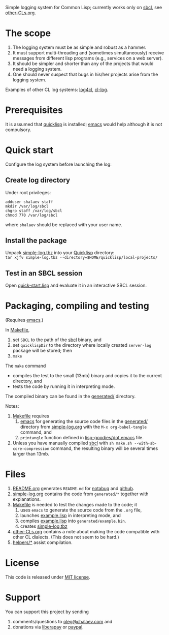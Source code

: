 Simple logging system for Common Lisp; currently works only on [[http://www.sbcl.org/][sbcl]], see [[file:other-CLs.org][other-CLs.org]].

* The scope
1. The logging system must be as simple and robust as a hammer.
2. It must support multi-threading and (sometimes simultaneously) receive messages from different lisp programs (e.g., services on a web server).
3. It should be simpler and shorter than any of the projects that would need a logging system.
4. One should never suspect that bugs in his/her projects arise from the logging system.

Examples of other CL log systems: [[https://github.com/7max/log4cl][log4cl]], [[https://github.com/nicklevine/cl-log][cl-log]].

* Prerequisites
It is assumed that [[https://www.quicklisp.org/beta/][quicklisp]] is installed; [[https://www.gnu.org/software/emacs/][emacs]] would help although it is not compulsory.

* Quick start
Configure the log system before launching the log:
** Create log directory
Under root privileges:
#+BEGIN_SRC shell
adduser shalaev staff
mkdir /var/log/sbcl
chgrp staff /var/log/sbcl
chmod 770 /var/log/sbcl
#+END_SRC
where ~shalaev~ should be replaced with your user name.

** Install the package
Unpack [[file:packaged/simple-log.tbz][simple-log.tbz]] into your [[https://www.quicklisp.org/beta/][Quicklisp]] directory:\\
=tar xjfv simple-log.tbz --directory=$HOME/quicklisp/local-projects/=

** Test in an SBCL session
Open [[file:quick-start.lisp][quick-start.lisp]] and evaluate it in an interactive SBCL session.

* Packaging, compiling and testing
(Requires [[https://www.gnu.org/software/emacs/][emacs]].)

In [[file:Makefile][Makefile]],
1. set ~SBCL~ to the path of the [[http://www.sbcl.org/][sbcl]] binary, and
2. set ~quicklispDir~ to the directory where locally created ~server-log~ package will be stored; then
3. ~make~

The ~make~ command
- compiles the test to the small (13mb) binary and copies it to the current directory, and
- tests the code by running it in interpreting mode.

The compiled binary can be found in the [[file:generated/][generated/]] directory.

Notes:
1. [[file:Makefile][Makefile]] requires
   1. [[https://www.gnu.org/software/emacs/][emacs]] for generating the source code files in the  [[file:generated/][generated/]] directory from [[file:simple-log.org][simple-log.org]] with the =M-x org-babel-tangle= command, and
   2. =printangle= function defined in [[https://github.com/chalaev/lisp-goodies/blob/master/generated/dot.emacs][lisp-goodies/dot.emacs]] file.
2. Unless you have manually compiled [[http://www.sbcl.org/][sbcl]] with =sh make.sh --with-sb-core-compression= command,
   the resulting binary will be several times larger than 13mb.

* Files
1. [[file:README.org][README.org]] generates =README.md= for [[https://notabug.org/shalaev/cl-simple-logger][notabug]] and [[https://github.com/chalaev/cl-simple-logger][github]].
2. [[file:simple-log.org][simple-log.org]] contains the code from =generated/*= together with explanations.
3. [[file:Makefile][Makefile]] is needed to test the changes made to the code; it
   1. uses ~emacs~ to generate the source code from the ~.org~ file,
   2. launches [[file:generated/example.lisp][example.lisp]] in interpreting mode, and
   3. compiles [[file:generated/example.lisp][example.lisp]] into ~generated/example.bin~.
   4. creates [[file:packaged/simple-log.tbz][simple-log.tbz]]
4. [[file:other-CLs.org][other-CLs.org]] contains a note about making the code compatible with other CL dialects. (This does not seem to be hard.)
5. [[file:helpers/][helpers/*]] assist compilation.

* License
This code is released under [[https://mit-license.org/][MIT license]].

* Support
You can support this project by sending
1. comments/questions to [[mailto:oleg@chalaev.com][oleg@chalaev.com]] and
2. donations via [[https://liberapay.com/shalaev/donate][liberapay]] or [[https://www.paypal.com/paypalme/chalaev][paypal]].
